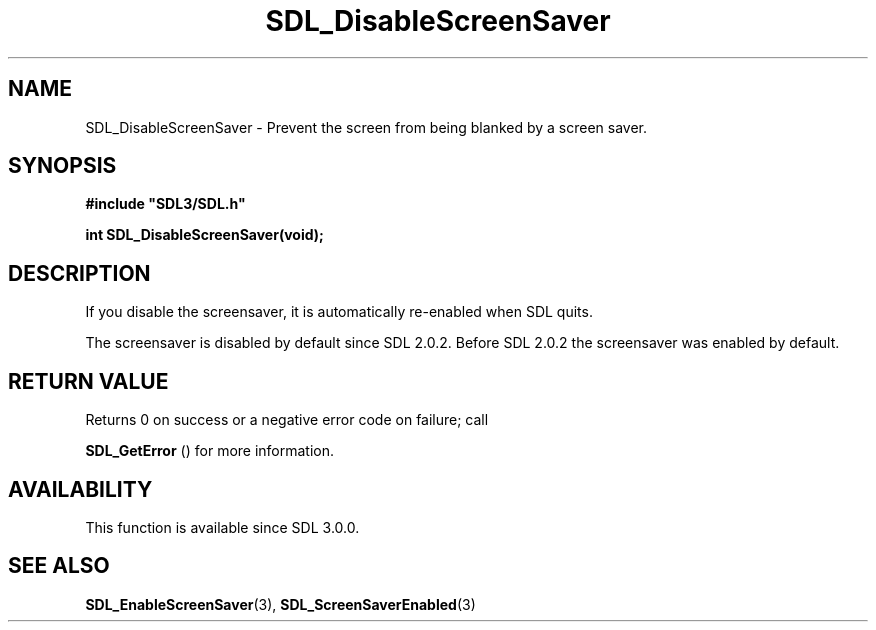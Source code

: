 .\" This manpage content is licensed under Creative Commons
.\"  Attribution 4.0 International (CC BY 4.0)
.\"   https://creativecommons.org/licenses/by/4.0/
.\" This manpage was generated from SDL's wiki page for SDL_DisableScreenSaver:
.\"   https://wiki.libsdl.org/SDL_DisableScreenSaver
.\" Generated with SDL/build-scripts/wikiheaders.pl
.\"  revision SDL-aba3038
.\" Please report issues in this manpage's content at:
.\"   https://github.com/libsdl-org/sdlwiki/issues/new
.\" Please report issues in the generation of this manpage from the wiki at:
.\"   https://github.com/libsdl-org/SDL/issues/new?title=Misgenerated%20manpage%20for%20SDL_DisableScreenSaver
.\" SDL can be found at https://libsdl.org/
.de URL
\$2 \(laURL: \$1 \(ra\$3
..
.if \n[.g] .mso www.tmac
.TH SDL_DisableScreenSaver 3 "SDL 3.0.0" "SDL" "SDL3 FUNCTIONS"
.SH NAME
SDL_DisableScreenSaver \- Prevent the screen from being blanked by a screen saver\[char46]
.SH SYNOPSIS
.nf
.B #include \(dqSDL3/SDL.h\(dq
.PP
.BI "int SDL_DisableScreenSaver(void);
.fi
.SH DESCRIPTION
If you disable the screensaver, it is automatically re-enabled when SDL
quits\[char46]

The screensaver is disabled by default since SDL 2\[char46]0\[char46]2\[char46] Before SDL 2\[char46]0\[char46]2
the screensaver was enabled by default\[char46]

.SH RETURN VALUE
Returns 0 on success or a negative error code on failure; call

.BR SDL_GetError
() for more information\[char46]

.SH AVAILABILITY
This function is available since SDL 3\[char46]0\[char46]0\[char46]

.SH SEE ALSO
.BR SDL_EnableScreenSaver (3),
.BR SDL_ScreenSaverEnabled (3)

